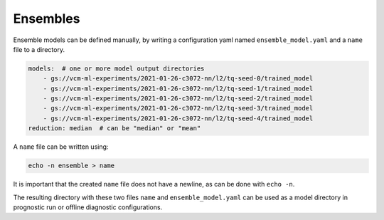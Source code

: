 .. configuration_:

Ensembles
=========

Ensemble models can be defined manually, by writing a configuration yaml named ``ensemble_model.yaml`` and a ``name`` file to a directory.

.. code-block:: yaml

    models:  # one or more model output directories
        - gs://vcm-ml-experiments/2021-01-26-c3072-nn/l2/tq-seed-0/trained_model
        - gs://vcm-ml-experiments/2021-01-26-c3072-nn/l2/tq-seed-1/trained_model
        - gs://vcm-ml-experiments/2021-01-26-c3072-nn/l2/tq-seed-2/trained_model
        - gs://vcm-ml-experiments/2021-01-26-c3072-nn/l2/tq-seed-3/trained_model
        - gs://vcm-ml-experiments/2021-01-26-c3072-nn/l2/tq-seed-4/trained_model
    reduction: median  # can be "median" or "mean"

A ``name`` file can be written using:

.. code-block:: bash

    echo -n ensemble > name

It is important that the created ``name`` file does not have a newline, as can be done with ``echo -n``.

The resulting directory with these two files ``name`` and ``ensemble_model.yaml`` can be used as a model directory in prognostic run or offline diagnostic configurations.
